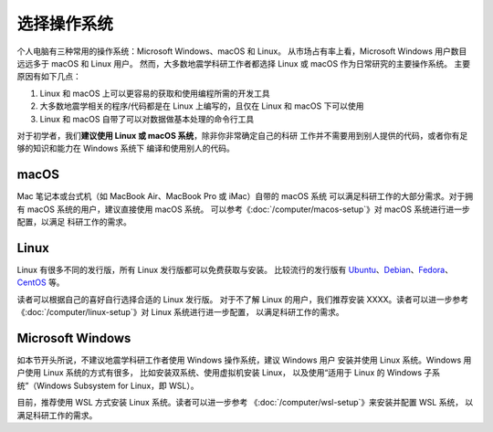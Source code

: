 选择操作系统
============

个人电脑有三种常用的操作系统：Microsoft Windows、macOS 和 Linux。
从市场占有率上看，Microsoft Windows 用户数目远远多于 macOS 和 Linux 用户。
然而，大多数地震学科研工作者都选择 Linux 或 macOS 作为日常研究的主要操作系统。
主要原因有如下几点：

1. Linux 和 macOS 上可以更容易的获取和使用编程所需的开发工具
2. 大多数地震学相关的程序/代码都是在 Linux 上编写的，且仅在 Linux 和 macOS 下可以使用
3. Linux 和 macOS 自带了可以对数据做基本处理的命令行工具

对于初学者，我们\ **建议使用 Linux 或 macOS 系统**\ ，除非你非常确定自己的科研
工作并不需要用到别人提供的代码，或者你有足够的知识和能力在 Windows 系统下
编译和使用别人的代码。

macOS
-----

Mac 笔记本或台式机（如 MacBook Air、MacBook Pro 或 iMac）自带的 macOS 系统
可以满足科研工作的大部分需求。对于拥有 macOS 系统的用户，建议直接使用 macOS 系统。
可以参考《\ :doc:`/computer/macos-setup`\ 》对 macOS 系统进行进一步配置，以满足
科研工作的需求。

Linux
-----

Linux 有很多不同的发行版，所有 Linux 发行版都可以免费获取与安装。
比较流行的发行版有
`Ubuntu <https://ubuntu.com/>`__\ 、\
`Debian <https://www.debian.org/>`__\ 、\
`Fedora <https://getfedora.org/>`__\ 、\
`CentOS <https://www.centos.org/>`__ 等。

读者可以根据自己的喜好自行选择合适的 Linux 发行版。
对于不了解 Linux 的用户，我们推荐安装 XXXX。读者可以进一步参考
《\ :doc:`/computer/linux-setup`\ 》对 Linux 系统进行进一步配置，
以满足科研工作的需求。

Microsoft Windows
-----------------

如本节开头所说，不建议地震学科研工作者使用 Windows 操作系统，建议 Windows 用户
安装并使用 Linux 系统。Windows 用户使用 Linux 系统的方式有很多，
比如安装双系统、使用虚拟机安装 Linux，
以及使用“适用于 Linux 的 Windows 子系统”（Windows Subsystem for Linux，即 WSL）。

目前，推荐使用 WSL 方式安装 Linux 系统。读者可以进一步参考
《\ :doc:`/computer/wsl-setup`\ 》来安装并配置 WSL 系统，
以满足科研工作的需求。
